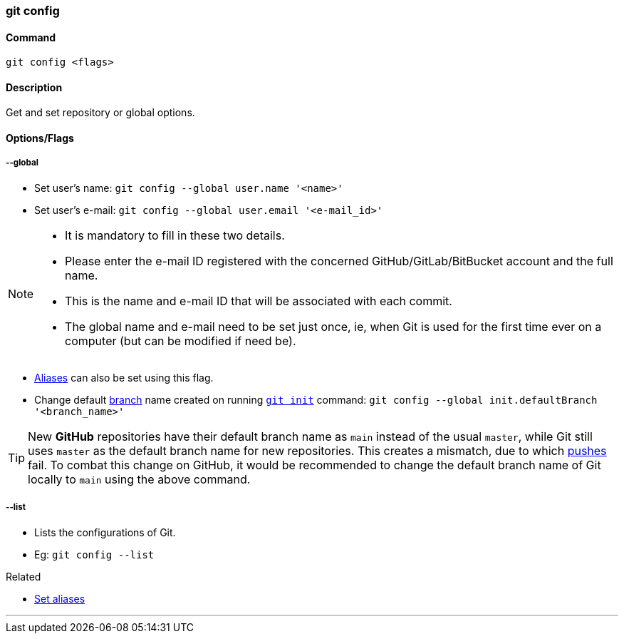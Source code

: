 
=== git config

==== Command

`git config <flags>`

==== Description

Get and set repository or global options.

==== Options/Flags

===== --global

* Set user's name: `git config --global user.name '<name>'`
* Set user's e-mail: `git config --global user.email '<e-mail_id>'`

[NOTE]
====
* It is mandatory to fill in these two details.
* Please enter the e-mail ID registered with the concerned GitHub/GitLab/BitBucket account and the full name.
* This is the name and e-mail ID that will be associated with each commit.
* The global name and e-mail need to be set just once, ie, when Git is used for the first time ever on a computer (but can be modified if need be).
====

* link:#_aliases[Aliases] can also be set using this flag.

* Change default link:#_branches[branch] name created on running link:#_git_init[`git init`] command: `git config --global init.defaultBranch '<branch_name>'`

TIP: New **GitHub** repositories have their default branch name as `main` instead of the usual `master`, while Git still uses `master` as the default branch name for new repositories. This creates a mismatch, due to which link:#_git_push[pushes] fail. To combat this change on GitHub, it would be recommended to change the default branch name of Git locally to `main` using the above command.

===== --list
* Lists the configurations of Git.
* Eg: `git config --list`

.Related
****
* link:#_aliases[Set aliases]
****

'''